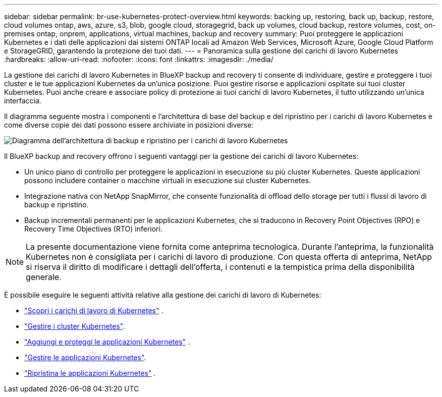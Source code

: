 ---
sidebar: sidebar 
permalink: br-use-kubernetes-protect-overview.html 
keywords: backing up, restoring, back up, backup, restore, cloud volumes ontap, aws, azure, s3, blob, google cloud, storagegrid, back up volumes, cloud backup, restore volumes, cost, on-premises ontap, onprem, applications, virtual machines, backup and recovery 
summary: Puoi proteggere le applicazioni Kubernetes e i dati delle applicazioni dai sistemi ONTAP locali ad Amazon Web Services, Microsoft Azure, Google Cloud Platform e StorageGRID, garantendo la protezione dei tuoi dati. 
---
= Panoramica sulla gestione dei carichi di lavoro Kubernetes
:hardbreaks:
:allow-uri-read: 
:nofooter: 
:icons: font
:linkattrs: 
:imagesdir: ./media/


[role="lead"]
La gestione dei carichi di lavoro Kubernetes in BlueXP backup and recovery ti consente di individuare, gestire e proteggere i tuoi cluster e le tue applicazioni Kubernetes da un'unica posizione. Puoi gestire risorse e applicazioni ospitate sui tuoi cluster Kubernetes. Puoi anche creare e associare policy di protezione ai tuoi carichi di lavoro Kubernetes, il tutto utilizzando un'unica interfaccia.

Il diagramma seguente mostra i componenti e l'architettura di base del backup e del ripristino per i carichi di lavoro Kubernetes e come diverse copie dei dati possono essere archiviate in posizioni diverse:

image:../media/backup-recovery-architecture-diagram.png["Diagramma dell'architettura di backup e ripristino per i carichi di lavoro Kubernetes"]

Il BlueXP backup and recovery offrono i seguenti vantaggi per la gestione dei carichi di lavoro Kubernetes:

* Un unico piano di controllo per proteggere le applicazioni in esecuzione su più cluster Kubernetes. Queste applicazioni possono includere container o macchine virtuali in esecuzione sui cluster Kubernetes.
* Integrazione nativa con NetApp SnapMirror, che consente funzionalità di offload dello storage per tutti i flussi di lavoro di backup e ripristino.
* Backup incrementali permanenti per le applicazioni Kubernetes, che si traducono in Recovery Point Objectives (RPO) e Recovery Time Objectives (RTO) inferiori.



NOTE: La presente documentazione viene fornita come anteprima tecnologica. Durante l'anteprima, la funzionalità Kubernetes non è consigliata per i carichi di lavoro di produzione. Con questa offerta di anteprima, NetApp si riserva il diritto di modificare i dettagli dell'offerta, i contenuti e la tempistica prima della disponibilità generale.

È possibile eseguire le seguenti attività relative alla gestione dei carichi di lavoro di Kubernetes:

* link:br-start-discover.html#discover-kubernetes-workloads["Scopri i carichi di lavoro di Kubernetes"] .
* link:br-use-manage-kubernetes-clusters.html["Gestire i cluster Kubernetes"].
* link:br-use-protect-kubernetes-applications.html["Aggiungi e proteggi le applicazioni Kubernetes"] .
* link:br-use-manage-kubernetes-applications.html["Gestire le applicazioni Kubernetes"].
* link:br-use-restore-kubernetes-applications.html["Ripristina le applicazioni Kubernetes"] .

